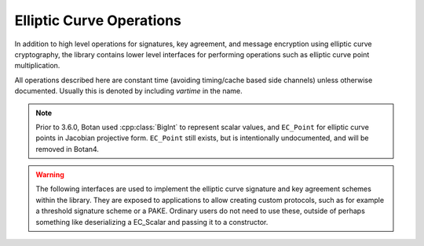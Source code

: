 Elliptic Curve Operations
============================

In addition to high level operations for signatures, key agreement, and message
encryption using elliptic curve cryptography, the library contains lower level
interfaces for performing operations such as elliptic curve point
multiplication.

All operations described here are constant time (avoiding timing/cache based
side channels) unless otherwise documented. Usually this is denoted by including
`vartime` in the name.

.. note::

   Prior to 3.6.0, Botan used :cpp:class:`BigInt` to represent scalar values,
   and ``EC_Point`` for elliptic curve points in Jacobian projective
   form. ``EC_Point`` still exists, but is intentionally undocumented, and will
   be removed in Botan4.

.. warning::

   The following interfaces are used to implement the elliptic curve signature
   and key agreement schemes within the library. They are exposed to
   applications to allow creating custom protocols, such as for example a
   threshold signature scheme or a PAKE. Ordinary users do not need to use
   these, outside of perhaps something like deserializing a EC_Scalar and
   passing it to a constructor.

.. cpp:class:: EC_Scalar

   An elliptic curve scalar; that is, an integer in the range ``[0,n)`` where
   ``n`` is size of the prime order subgroup generated by the standard group
   generator.

   Note that while zero is a representable value, some of the deserialization
   functions reject zero.

   .. cpp:function:: static std::optional<EC_Scalar> deserialize(const EC_Group& group, std::span<const uint8_t> buf)

      Deserialize a scalar. The bytestring must be exactly the length of the group order;
      neither inputs with excess leading zero bytes nor short encodings are accepted.

      Returns ``nullopt`` if the length is incorrect or if the integer is not
      within the range ``[1,n)`` where ``n`` is the group order.

   .. cpp:function:: static EC_Scalar from_bytes_with_trunc(const EC_Group& group, std::span<const uint8_t> buf)

      Convert a bytestring to a scalar using the ECDSA truncation rules. This can return zero.

   .. cpp:function:: static EC_Scalar from_bytes_mod_order(const EC_Group& group, std::span<const uint8_t> buf)

      Treating the input as the big-endian encoding of an integer, reduce that integer modulo ``n``.

      The encoded integer should be no greater than ``n**2``.

   .. cpp:function:: static EC_Scalar random(const EC_Group& group, RandomNumberGenerator& rng)

       Return a random non-zero scalar value

   .. cpp:function:: static EC_Scalar gk_x_mod_order(const EC_Scalar& k, RandomNumberGenerator& rng)

       Compute the elliptic curve scalar multiplication (``g*k``) where ``g`` is
       the standard base point on the curve. Then extract the ``x`` coordinate
       of the resulting point, and reduce it modulo the group order.

       If ``k`` is zero (resulting in the scalar multiplication
       producing the identity element) then this function returns zero.

   .. cpp:function:: size_t bytes() const

       Return the byte length of the scalar

   .. cpp:function:: void serialize_to(std::span<uint8_t> buf) const

       Serialize the scalar to the provided span. It must have length
       exactly equal to the value returned by :cpp:func:`bytes`.

   .. cpp:function:: bool is_zero() const

       Returns true if this scalar value is zero

   .. cpp:function:: bool is_nonzero() const

       Returns true if this scalar value is not zero

   .. cpp:function:: EC_Scalar invert() const

       Return the multiplicative inverse, or zero if `*this` is zero

   .. cpp:function:: EC_Scalar invert_vartime() const

       Same as :cpp:func:`EC_Scalar::invert`, except that the inversion is
       allowed to leak the value of the scalar to side channels.

   .. cpp:function:: EC_Scalar negate() const

       Return the additive inverse

   .. cpp:function:: EC_Scalar operator+(const EC_Scalar& x, const EC_Scalar& y)

       Addition modulo `n`

   .. cpp:function:: EC_Scalar operator-(const EC_Scalar& x, const EC_Scalar& y)

       Subtraction modulo `n`

   .. cpp:function:: EC_Scalar operator*(const EC_Scalar& x, const EC_Scalar& y)

       Multiplication modulo `n`

   .. cpp:function:: bool operator==(const EC_Scalar& x, const EC_Scalar& y)

       Equality test

.. cpp:class:: EC_AffinePoint

   A point on the elliptic curve.

   .. cpp:function:: static EC_AffinePoint::generator(const EC_Group& group)

      Return the standard generator of the group

   .. cpp:function:: static EC_AffinePoint::identity(const EC_Group& group)

      Return the identity element of the group (aka the point at infinity)

   .. cpp:function:: EC_AffinePoint(const EC_Group& group, std::span<const uint8_t> bytes)

      Point deserialization. Throws if invalid, including if the point is not on the curve.

      This accepts SEC1 compressed or uncompressed formats

   .. cpp:function:: static std::optional<EC_AffinePoint> deserialize(const EC_Group& group, std::span<const uint8_t> bytes)

      Point deserialization. Returns ``nullopt`` if invalid, including if the point is not on the curve.

      This accepts SEC1 compressed or uncompressed formats

   .. cpp:function:: bool is_identity() const

      Return true if this point is the identity element.

   .. cpp:function:: EC_AffinePoint mul(const EC_Scalar& scalar, RandomNumberGenerator& rng) const

      Variable base scalar multiplication. Constant time. If the rng object is
      seeded, also uses blinding and point rerandomization.

   .. cpp:function::  static EC_AffinePoint g_mul(const EC_Scalar& scalar, RandomNumberGenerator& rng)

      Fixed base scalar multiplication. Constant time. If the rng object is
      seeded, also uses blinding and point rerandomization.

   .. cpp:function::  static std::optional<EC_AffinePoint> mul_px_qy(const EC_AffinePoint& p, \
                          const EC_Scalar& x, \
                          const EC_AffinePoint& q, \
                          const EC_Scalar& y, \
                          RandomNumberGenerator& rng)

      Constant time 2-ary multiscalar multiplication. Returns p*x + q*y, or
      nullopt if the resulting point was the identity element.

   .. cpp:function::  static EC_AffinePoint add(const EC_AffinePoint& p, const EC_AffinePoint& q)

      Elliptic curve point addition.

      .. note::

         This point addition operation is relatively quite expensive since it
         must convert the point directly from projective to affine coordinates,
         which requires an expensive field inversion. This is, however,
         sufficient for protocols which just require a small number of point
         additions. In the future a public type for projective coordinate points may
         also be added, to better handle protocols which require many point
         additions. If you are implementing such a protocol using this interface
         please open an issue on Github.

   .. cpp:function:: EC_AffinePoint negate() const

      Return the negation of this point.

   .. cpp:function:: static EC_AffinePoint hash_to_curve_ro(const EC_Group& group, \
                                             std::string_view hash_fn, \
                                             std::span<const uint8_t> input, \
                                             std::span<const uint8_t> domain_sep)

      Hash to curve (RFC 9380), random oracle variant.

      This is currently only supported for a few curves.

   .. cpp:function:: static EC_AffinePoint hash_to_curve_nu(const EC_Group& group, \
                                             std::string_view hash_fn, \
                                             std::span<const uint8_t> input, \
                                             std::span<const uint8_t> domain_sep)

      Hash to curve (RFC 9380), non-uniform variant.

      This is currently only supported for a few curves.

   .. cpp:function:: size_t field_element_bytes() const

      Return the size of the ``x`` and ``y`` coordinates, in bytes.

   .. cpp:function:: void serialize_x_to(std::span<uint8_t> bytes) const

      Serialize the ``x`` coordinate to the output span, which must be
      exactly of the expected size (1 field element)

   .. cpp:function:: void serialize_y_to(std::span<uint8_t> bytes) const

      Serialize the ``y`` coordinate to the output span, which must be
      exactly of the expected size (1 field element)

   .. cpp:function:: void serialize_xy_to(std::span<uint8_t> bytes) const

      Serialize the ``x`` and ``y`` coordinates to the output span, which must be
      exactly of the expected size (2 field elements)

   .. cpp:function:: void serialize_compressed_to(std::span<uint8_t> bytes) const

      Serialize the compressed SEC1 encoding to the output span, which must be
      exactly of the expected size (1 field element plus 1 byte)

   .. cpp:function:: void serialize_uncompressed_to(std::span<uint8_t> bytes) const

      Serialize the uncompressed SEC1 encoding to the output span, which must be
      exactly of the expected size (2 field elements plus 1 byte)

.. cpp:class:: EC_Group::Mul2Table

   This class stores precomputed tables for variable time 2-ary multiplications.
   These are commonly used when verifying elliptic curve signatures.

   .. cpp:function:: Mul2Table(const EC_AffinePoint& h)

      Set up a table for computing ``g*x + h*y`` where ``g`` is the group generator.

   .. cpp:function:: std::optional<EC_AffinePoint> mul2_vartime(const EC_Scalar& x, const EC_Scalar& y) const

      Return ``g*x + h*y``, where it allowed to leak the values of ``x`` and ``y`` to side channels.

      This returns ``nullopt`` if the product was the point at infinity.

   .. cpp:function:: bool mul2_vartime_x_mod_order_eq(const EC_Scalar& v, const EC_Scalar& x, const EC_Scalar& y) const

      Compute ``g*x + h*y``, then extract the ``x`` coordinate of that point. Reduce
      the ``x`` coordinate modulo the group order, then check if that value equals ``v``.

      This is faster that using :cpp:func:`EC_Group::Mul2Table::mul2_vartime`
      for this process, because this function can avoid converting the point out
      of projective coordinates.
